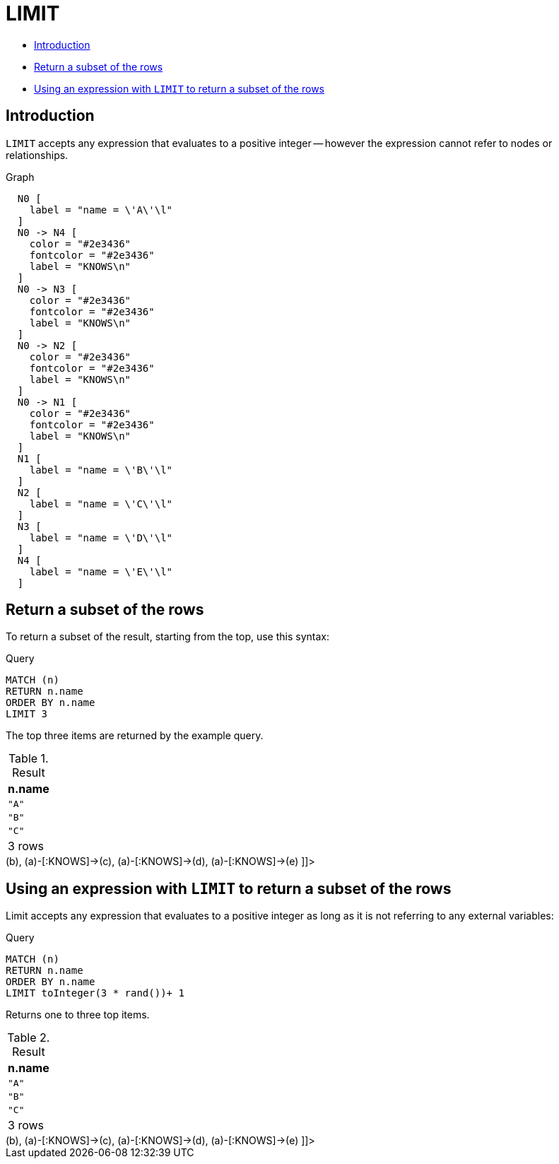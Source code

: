 [[query-limit]]
= LIMIT
:description: `LIMIT` constrains the number of rows in the output. 

* xref:clauses/limit.adoc#limit-introduction[Introduction]
* xref:clauses/limit.adoc#limit-subset-rows[Return a subset of the rows]
* xref:clauses/limit.adoc#limit-subset-rows-using-expression[Using an expression with `LIMIT` to return a subset of the rows]
      

[[limit-introduction]]
== Introduction

`LIMIT` accepts any expression that evaluates to a positive integer -- however the expression cannot refer to nodes or relationships.

.Graph
["dot", "LIMIT-1.svg", "neoviz", ""]
----
  N0 [
    label = "name = \'A\'\l"
  ]
  N0 -> N4 [
    color = "#2e3436"
    fontcolor = "#2e3436"
    label = "KNOWS\n"
  ]
  N0 -> N3 [
    color = "#2e3436"
    fontcolor = "#2e3436"
    label = "KNOWS\n"
  ]
  N0 -> N2 [
    color = "#2e3436"
    fontcolor = "#2e3436"
    label = "KNOWS\n"
  ]
  N0 -> N1 [
    color = "#2e3436"
    fontcolor = "#2e3436"
    label = "KNOWS\n"
  ]
  N1 [
    label = "name = \'B\'\l"
  ]
  N2 [
    label = "name = \'C\'\l"
  ]
  N3 [
    label = "name = \'D\'\l"
  ]
  N4 [
    label = "name = \'E\'\l"
  ]

----
 

[[limit-subset-rows]]
== Return a subset of the rows

To return a subset of the result, starting from the top, use this syntax:


.Query
[source, cypher]
----
MATCH (n)
RETURN n.name
ORDER BY n.name
LIMIT 3
----

The top three items are returned by the example query.

.Result
[role="queryresult",options="header,footer",cols="1*<m"]
|===
| +n.name+
| +"A"+
| +"B"+
| +"C"+
1+d|3 rows
|===

ifndef::nonhtmloutput[]
[subs="none"]
++++
<formalpara role="cypherconsole">
<title>Try this query live</title>
<para><database><![CDATA[
CREATE (a {name: 'A'}),
                (b {name: 'B'}),
                (c {name: 'C'}),
                (d {name: 'D'}),
                (e {name: 'E'}),

                (a)-[:KNOWS]->(b),
                (a)-[:KNOWS]->(c),
                (a)-[:KNOWS]->(d),
                (a)-[:KNOWS]->(e)
      

]]></database><command><![CDATA[
MATCH (n)
RETURN n.name
ORDER BY n.name
LIMIT 3
]]></command></para></formalpara>
++++
endif::nonhtmloutput[]

[[limit-subset-rows-using-expression]]
== Using an expression with `LIMIT` to return a subset of the rows

Limit accepts any expression that evaluates to a positive integer as long as it is not referring to any external variables:


.Query
[source, cypher]
----
MATCH (n)
RETURN n.name
ORDER BY n.name
LIMIT toInteger(3 * rand())+ 1
----

Returns one to three top items.

.Result
[role="queryresult",options="header,footer",cols="1*<m"]
|===
| +n.name+
| +"A"+
| +"B"+
| +"C"+
1+d|3 rows
|===

ifndef::nonhtmloutput[]
[subs="none"]
++++
<formalpara role="cypherconsole">
<title>Try this query live</title>
<para><database><![CDATA[
CREATE (a {name: 'A'}),
                (b {name: 'B'}),
                (c {name: 'C'}),
                (d {name: 'D'}),
                (e {name: 'E'}),

                (a)-[:KNOWS]->(b),
                (a)-[:KNOWS]->(c),
                (a)-[:KNOWS]->(d),
                (a)-[:KNOWS]->(e)
      

]]></database><command><![CDATA[
MATCH (n)
RETURN n.name
ORDER BY n.name
LIMIT toInteger(3 * rand()) + 1
]]></command></para></formalpara>
++++
endif::nonhtmloutput[]


